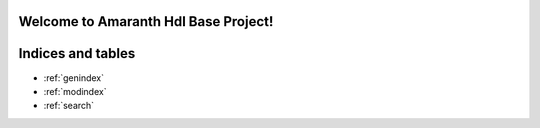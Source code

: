 .. amaranth hdl base project documentation master file, created by
   sphinx-quickstart on Sun Jan 28 14:59:17 2024.
   You can adapt this file completely to your liking, but it should at least
   contain the root `toctree` directive.

Welcome to Amaranth Hdl Base Project!
=====================================================

.. autosummary::
   :toctree: _autosummary
   :template: custom-module-template.rst
   :recursive:


Indices and tables
==================

* :ref:`genindex`
* :ref:`modindex`
* :ref:`search`
